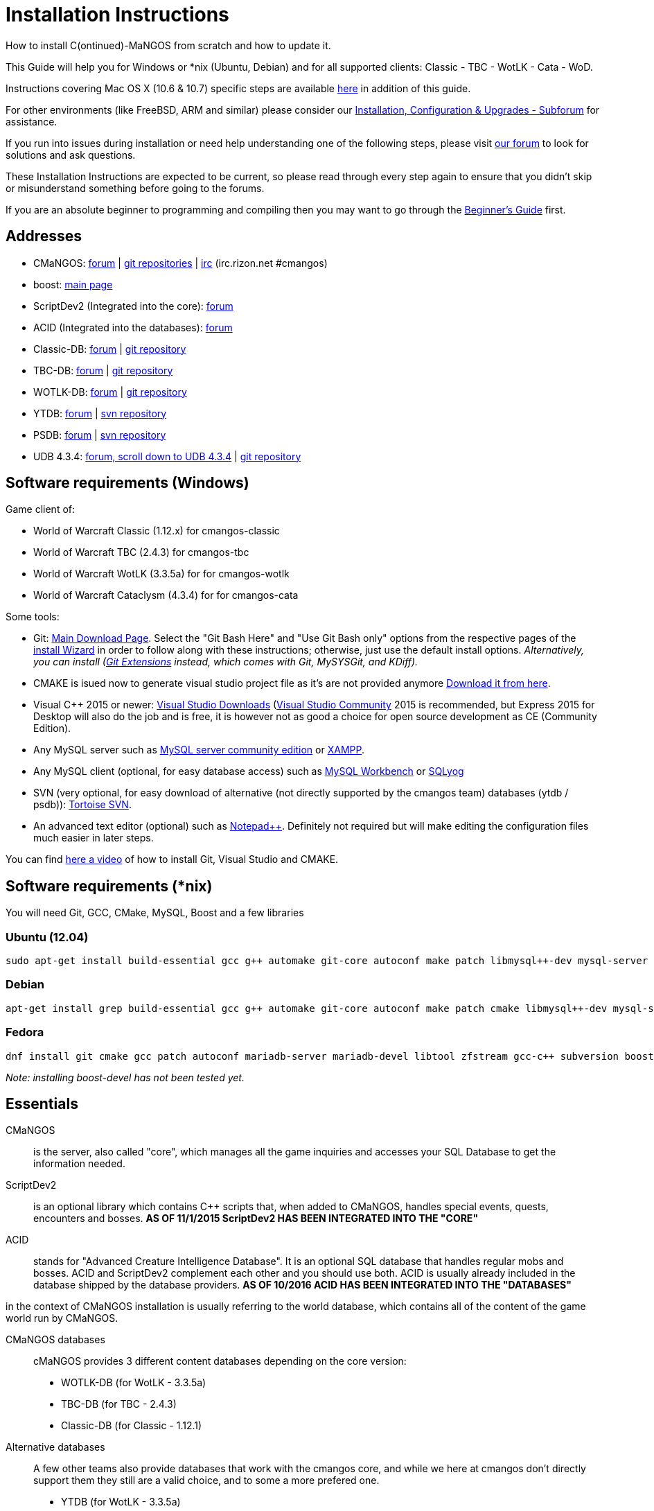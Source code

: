 Installation Instructions
=========================

How to install C(ontinued)-MaNGOS from scratch and how to update it.

This Guide will help you for Windows or *nix (Ubuntu, Debian) and for all supported clients: Classic - TBC - WotLK - Cata - WoD.

Instructions covering Mac OS X (10.6 & 10.7) specific steps are available https://github.com/cmangos/issues/wiki/Build-CMaNGOS-for-Mac-OS-X[here] in addition of this guide.

For other environments (like FreeBSD, ARM and similar) please consider our http://cmangos.net/forum-5.html[Installation, Configuration & Upgrades - Subforum] for assistance.

If you run into issues during installation or need help understanding one of the following steps, please visit http://cmangos.net/forum-5.html[our forum] to look for solutions and ask questions.

These Installation Instructions are expected to be current, so please read through every step again to ensure that you didn't skip or misunderstand something before going to the forums.

If you are an absolute beginner to programming and compiling then you may want to go through the https://github.com/cmangos/issues/wiki/Beginners-Guide-Home[Beginner's Guide] first.


Addresses
---------

 * CMaNGOS: http://www.cmangos.net[forum] | https://github.com/cmangos[git repositories] | http://qchat.rizon.net/?channels=%23cmangos[irc] (irc.rizon.net #cmangos)
 * boost: http://www.boost.org[main page]
 * ScriptDev2 (Integrated into the core): http://cmangos.net/forum-32.html[forum]
 * ACID (Integrated into the databases): http://cmangos.net/forum-34.html[forum]
 * Classic-DB: https://github.com/cmangos/classic-db/issues[forum] | https://github.com/cmangos/classic-db.git[git repository]
 * TBC-DB: https://github.com/cmangos/tbc-db/issues[forum] | https://github.com/cmangos/tbc-db.git[git repository]
 * WOTLK-DB: https://github.com/cmangos/wotlk-db/issues[forum] | https://github.com/cmangos/wotlk-db.git[git repository]
 * YTDB: http://ytdb.ru[forum] | http://svn2.assembla.com/svn/ytdbase/[svn repository]
 * PSDB: http://project-silvermoon.forumotion.com/[forum] | http://subversion.assembla.com/svn/psmdb_wotlk/[svn repository]
 * UDB 4.3.4: http://udb.no-ip.org/index.php[forum, scroll down to UDB 4.3.4] | https://github.com/UDB-434/Database[git repository]

Software requirements (Windows)
-------------------------------

Game client of:

 * World of Warcraft Classic (1.12.x) for cmangos-classic
 * World of Warcraft TBC (2.4.3) for cmangos-tbc
 * World of Warcraft WotLK (3.3.5a) for for cmangos-wotlk
 * World of Warcraft Cataclysm (4.3.4) for for cmangos-cata

Some tools:

 * Git: https://git-scm.com/[Main Download Page]. Select the "Git Bash Here" and "Use Git Bash only" options from the respective pages of the http://tinypic.com/view.php?pic=v45smh&s=6#.V2vSH_krKHs[install Wizard] in order to follow along with these instructions; otherwise, just use the default install options. __Alternatively, you can install (http://sourceforge.net/projects/gitextensions/files/latest/download)[Git Extensions] instead, which comes with Git, MySYSGit, and KDiff).__
 * CMAKE is isued now to generate visual studio project file as it's are not provided anymore https://cmake.org/[Download it from here].
 * Visual C++ 2015 or newer: https://www.visualstudio.com/downloads/[Visual Studio Downloads] (https://www.visualstudio.com/vs/community/[Visual Studio Community] 2015 is recommended, but Express 2015 for Desktop will also do the job and is free, it is however not as good a choice for open source development as CE (Community Edition).
 * Any MySQL server such as http://dev.mysql.com/downloads/mysql/[MySQL server community edition] or http://www.apachefriends.org/en/xampp.html[XAMPP].
 * Any MySQL client (optional, for easy database access) such as http://dev.mysql.com/downloads/workbench/[MySQL Workbench] or https://www.webyog.com/[SQLyog]
 * SVN (very optional, for easy download of alternative (not directly supported by the cmangos team) databases (ytdb / psdb)): http://tortoisesvn.net/downloads[Tortoise SVN].
 * An advanced text editor (optional) such as http://notepad-plus-plus.org/[Notepad++]. Definitely not required but will make editing the configuration files much easier in later steps.

You can find https://youtu.be/drnlf4UMZ1w[here a video] of how to install Git, Visual Studio and CMAKE.


Software requirements (*nix)
----------------------------

You will need Git, GCC, CMake, MySQL, Boost and a few libraries

### Ubuntu (12.04)

  sudo apt-get install build-essential gcc g++ automake git-core autoconf make patch libmysql++-dev mysql-server libtool libssl-dev grep binutils zlibc libc6 libbz2-dev cmake subversion libboost-all-dev

### Debian

  apt-get install grep build-essential gcc g++ automake git-core autoconf make patch cmake libmysql++-dev mysql-server libtool libssl-dev binutils zlibc libc6 libbz2-dev subversion libboost-all-dev

### Fedora

  dnf install git cmake gcc patch autoconf mariadb-server mariadb-devel libtool zfstream gcc-c++ subversion boost-devel

_Note: installing boost-devel has not been tested yet._


Essentials
----------

CMaNGOS::
  is the server, also called "core", which manages all the game inquiries and accesses your SQL Database to get the information needed.

ScriptDev2::
  is an optional library which contains C++ scripts that, when added to CMaNGOS, handles special events, quests, encounters and bosses.
*AS OF 11/1/2015 ScriptDev2 HAS BEEN INTEGRATED INTO THE "CORE"*

ACID::
  stands for "Advanced Creature Intelligence Database". It is an optional SQL database that handles regular mobs and bosses. ACID and ScriptDev2 complement each other and you should use both. ACID is usually already included in the database shipped by the database providers.
*AS OF 10/2016 ACID HAS BEEN INTEGRATED INTO THE "DATABASES"*


in the context of CMaNGOS installation is usually referring to the world database, which contains all of the content of the game world run by CMaNGOS.

CMaNGOS databases::
  cMaNGOS provides 3 different content databases depending on the core version:
  - WOTLK-DB (for WotLK - 3.3.5a)
  - TBC-DB (for TBC - 2.4.3)
  - Classic-DB (for Classic - 1.12.1)

Alternative databases::
  A few other teams also provide databases that work with the cmangos core, and while we here at cmangos don't directly support them they still are a valid choice, and to some a more prefered one.
  - YTDB (for WotLK - 3.3.5a)
  - PSDB (for WotLK - 3.3.5a)
  - UDB 4.3.4 (for Cata - 4.3.4)

World Of Warcraft Client::
  is a client to connect to the server. It's your own copy of the game.


Tools
-----

Git::
  is a free distributed revision control or source code management tool which allows you to easily manage a virtual filesystem. With this tool, you'll download the code from CMaNGOS, ScriptDev2, and ACID.

CMAKE::
  its the most used tools that help to keep this project cross-platform.

Microsoft Visual Studio::
  is used to created, modify and compile the code using C and C++ programming languages. With this tool, you'll compile CMaNGOS and ScriptDev2 on Windows.

MySQL server::
  is a relational database management system (RDBMS) that runs as a server providing multi-user access to a number of databases. After you've created the databases and imported the data, they will contain your entire world for World of Warcraft.

MySQL client::
  allows you to connect to the MySQL server by providing an easy-to-use interface to import and change the data in the database.

IRC::
  is a simple chat system that is used by supporters and developers of CMaNGOS.


How things fit together
-----------------------

The following parts exist:

 - Server services: The binary files +mangosd(.exe)+ and +realmd(.exe)+ manage the communication with the client
 - World database: This database is filled by the database provider and contains content like NPCs, quests and objects
 - Characters database: Contains the information about characters like player-name, level and items
 - Realmd database: This database contains account-information (account-name, password and such)
 - Client: Which will, with adapted *realmlist*, connect to your server


Get the remote data to your system
----------------------------------

It is a good idea to start off your installation with some basic directory structure. See the below options depending on your operating system and follow along.

#### For Windows

For this guide we will assume that you will use +C:\Mangos+ as base directory under which you put everything.

All shell commands are expected to be typed from a *Git bash* started from the +C:\Mangos+ directory. To do so, right-click onto +C:\Mangos+ in the windows explorer, and select +Git bash here+ from the context menu.

#### For *nix

create a new user to run your mangos server under

 useradd -m -d /home/mangos -c "MANGoS" -U mangos

This guide assumes you will use this new user personnal folder (+/home/mangos+) as a base folder under which you will put everything.

 cd /home/mangos


Clone CMaNGOS
~~~~~~~~~~~~~

After having opened Git bash in the right folder, simply type:

 * Classic:

 git clone git://github.com/cmangos/mangos-classic.git mangos

 * The Burning Crusade:

 git clone git://github.com/cmangos/mangos-tbc.git mangos

 * Wrath of the Litch King:

 git clone git://github.com/cmangos/mangos-wotlk.git mangos

 * Cataclysm:

 git clone git://github.com/cmangos/mangos-cata.git mangos

Submit this git command with enter/return. This will take a little time to complete, but afterwards you will have created a sub-directory named +mangos+ into which the CMaNGOS sources are cloned.

A simple https://youtu.be/At3VUI9fOq4[video] of the process


Get the world-database stuff
~~~~~~~~~~~~~~~~~~~~~~~~~~~~

Classic-DB
^^^^^^^^^^
* Open ++C:\Mangos++ with git bash.

 git clone git://github.com/cmangos/classic-db.git

This will create a new subfolder ++classic-db++ in which the Classic-DB SQL-files are located.

TBC-DB
^^^^^^
* Open ++C:\Mangos++ with git bash.

 git clone git://github.com/cmangos/tbc-db.git

This will create a new subfolder ++tbc-db++ in which the TBC-DB SQL-files are located.

WotLK-DB
^^^^^^^^
* Open ++C:\Mangos++ with git bash.

 git clone git://github.com/cmangos/wotlk-db.git

This will create a new subfolder ++wotlk-db++ in which WOTLK-DB SQL-files are located.

YTDB (WotLK)
^^^^^^^^^^^^
*On Windows*

* Open ++C:\Mangos++ in the explorer, right-click on the right hand side
* Select "Tortoise SVN Checkout" from the context menu.
* Insert as SVN-URL: ++http://svn2.assembla.com/svn/ytdbase/++

*On *nix*

 svn co http://svn2.assembla.com/svn/ytdbase/

This will create a new folder (likely ++ytdbase++) in which YTDB SQL-files are located.

YTDB (CATA)
^^^^^^^^^^^^
*On Windows*

* Open ++C:\Mangos++ in the explorer, right-click on the right hand side
* Select "Tortoise SVN Checkout" from the context menu.
* Insert as SVN-URL: ++http://svn2.assembla.com/svn/ytdbase/Mangos/Cataclysm/++

*On *nix*

 svn co http://svn2.assembla.com/svn/ytdbase/Mangos/Cataclysm ytdbase/

This will create a new folder (likely ++ytdbase++) in which YTDB SQL-files are located.

PSDB (WotLK)
^^^^^^^^^^^^
*On Windows*

* Open ++C:\Mangos++ in the explorer, right-click on the right hand side
* Select "Tortoise SVN Checkout" from the context menu.
* Insert as SVN-URL: ++http://svn.assembla.com/svn/psmdb_wotlk/++

*On *nix*

 svn co http://svn.assembla.com/svn/psmdb_wotlk/

UDB 4.3.4(CATA)
^^^^^^^^^^^^^^^
* Open ++C:\Mangos++ with git bash.

 git clone git://github.com/UDB-434/Database.git

This will create a new subfolder ++Database++ in which the UDB-DB for cata SQL-files are located.


Directory structure
~~~~~~~~~~~~~~~~~~~

Now you should have the following subfolders:

 - ++mangos++ (containing the sources of CMaNGOS and optionally ScriptDev2)
 - ++classic-db++ OR ++tbc-db++ OR ++wotlk-db++ OR ++Database++ containing the content of your database-provider

For windows we suggest creating an additional ++run++ folder, on *nix this can be useful if you don't want to install to ++/opt++ or so

 - ++run++

For *nix or cmake compile we suggest creating an additional ++build++ folder, this is not required for Visual Studio

 - ++build++


Compiling CMaNGOS and ScriptDev2
--------------------------------

Installing and Configuring boost (UNIX)
~~~~~~~~~~~~~~~~~~~~~~~~~~~~~~~~~~~~~~~
The CMaNGOS cmake scripts should automatically detect the location of your boost installation, and configure the build accordingly.  If it is not detected, please ensure that your BOOST_ROOT environment variable is set properly.

On most *nix you just have to install boost development libraries from your distribution package repositories.

On Debian and Ubuntu you can simply install the ++libboost-all-dev++ meta-package. On Fedora there should be a package named ++boost-devel++ (untested). If you followed the https://github.com/cmangos/issues/wiki/Installation-Instructions#software-requirements-nix[Software requirements (*nix)] step above you should have the respective package installed already.

For instructions on how to compile boost from source code or general information, see the boost http://www.boost.org/more/getting_started/index.html[Getting Started] guide.

Installing and Configuring boost (Windows)
~~~~~~~~~~~~~~~~~~~~~~~~~~~~~~~~~~~~~~~~~~

Video Guide::

- https://youtu.be/lxHTOM9KZak[Download prebuild boost binaries]
- https://youtu.be/uBe2GIW0Af4[Set BOOST_ROOT environment variable]

Step-by-step Guide::

- Go to https://sourceforge.net/projects/boost/files/boost-binaries
 * Version 1.64.0 is working as of 2017-12-30.
 * You can try a more recent version if you want.
 * There have been problems reported with version 1.66.0.
- *Or* https://cmangos.net/archive/showthread.php?tid=7365[compile yourself]
 * boost version older than 1.66 will throw "unknown compiler" errors when using VS 2017, ignore it.
- Download the correct version as indicated in the table below *or* the ++boost_x_xx_x-bin-msvc-all-32-64.7z++ (the x_xx_x part is the boost version). If you need the Win32 or x64 version depends on what architecture you would like your compiled server executable to use. For most people x64 is fine.
 * Note: *This has nothing to do with your Windows version*, apart from the fact that 64bit executables will not run on a 32bit Windows. It is very unlikely you have a 32bit OS but if you want to make sure that you have a 64bit one press <Win>+<Pause>.
 *  Note: You can install both the Win32 and the x64 binaries into the same directory, in case you want to switch build architectures. Visual Studio will automatically select the correct version.

[width="40%",cols=">s,^2e,^2e",frame="topbot",options="header"]
|======================
|         |Win32                         |x64
|VS 2015  |boost_x_xx_x-msvc-14.0-32.exe |boost_x_xx_x-msvc-14.0-64.exe
|VS 2017  |boost_x_xx_x-msvc-14.1-32.exe |boost_x_xx_x-msvc-14.1-64.exe
|======================

- Install the downloaded binaries.
- Go to the *PC Properties* (press *<Win>+<Pause>*)
- Click on *Advanced System Settings*
- Click on *Environment Variables*
- At the bottom under *System variables* click *New*
 * Name: *BOOST_ROOT*
 * Value: *C:\local\boost_x_xx_x* _Replace the x with the version number you downloaded, e.g. boost_1_64_0._
+
--
  - If you changed the path while installing the binaries, you will have to do that here as well.
--
 * Confirm
- To make sure all programs are aware of the added environment variable reboot your system.

Additional remarks regarding boost for advanced users (Windows)
~~~~~~~~~~~~~~~~~~~~~~~~~~~~~~~~~~~~~~~~~~~~~~~~~~~~~~~~~~~~~~~
If you are not using cmake, the built-in project files assume that BOOST_ROOT environment variable is set.

If you have already boost in another folder schema you can also define 'BOOST_LIBRARYDIR' to point to the right folder. Then only win32 or x64 will work according to the file you have on that folder. Point BOOST_LIBRARYDIR to the folder where the dll and lib files are, usually a subfolder of your boost root folder, e. g. the subfolder lib32-msvc-14.1.

If you are using cmake to generate a solution and project files, the CMaNGOS cmake scripts should automatically detect the location of your boost installation, and configure the build accordingly.  If it is not detected, please ensure that your BOOST_ROOT environment variable is set properly.

For instructions on how to compile boost from source code or general information, see the boost http://www.boost.org/more/getting_started/index.html[Getting Started] guide.

Note: In a typical boost installation environment with Visual Studio, the user will configure their Visual Studio property sheets to point to the boost installation.  This will allow boost to be found by all projects on that system.  For information on configuring property sheets, look https://msdn.microsoft.com/en-us/library/669zx6zc.aspx[here].

If you're experiencing issues with CMake (The following Boost libraries could not be found), you will have to rename folder in boost directory.

 (boost\lib32-msvc-14.1 -> boost\lib)

Compiling CMaNGOS and ScriptDev2 (Windows)
~~~~~~~~~~~~~~~~~~~~~~~~~~~~~~~~~~~~~~~~~~
An https://youtu.be/KlRM18SVCQA[video] of the build process is now available.

* Launch cmake
* Set the source bin to C:\Mangos\mangos
* Set the destination folder to C:\Mangos\mangos\bin\buildir (create that folder if it doesn't exist)
* Tick 'BUILD_EXTRACTORS' 
* Click 'Configure' button and set your compiler version and platform.
* Select your options then click another time on 'Configure' button
* Click 'Generate'button
* Now you can click on 'Open' button or go to C:\Mangos\mangos\bin\buildir and click on the .sln file
* Wait for Visual Studio to finish loading.
* Open the menu "Build" -> "Configuration Manager"
  - Choose "Release" in the drop down box for "Active Solution Configuration"
  - The drop down box "Active Solution Platform" should be set to "Win32" by default. Change it to "x64" if you want to compile 64bit executables. (This setting has to correspond with the boost version you installed.)
  - Close the window
* Click the menu "Build" -> "Build Solution"
  - This will take some time.
  - You might get some warning messages. Don't worry about it, that's normal.
  - You must not get any error messages, although if you do so, you could click the menu "Build" -> "Clean Solution" to restart the compile.
  - If you get error messages saying some boost files cannot be found, you may need to restart your Visual Studio and/or your computer for the environment variables to be set.

If you cannot solve an error, please use the official forums or IRC channels to ask for help

Compiling CMaNGOS and ScriptDev2 (*nix)
~~~~~~~~~~~~~~~~~~~~~~~~~~~~~~~~~~~~~~~
* Go to your ++/home/mangos++ folder

 cd /home/mangos

* Enter the build folder:

 cd build

* Invoke ++cmake ../mangos++, suggested options are:
  - ++-DCMAKE_INSTALL_PREFIX=\../mangos/run++ to install into the "run" subfolder of /home/mangos folder, otherwise this will install to /opt/mangos
  - ++-DPCH=1++ to compile with PCH mode (much faster after updates).
  - ++-DDEBUG=0++ to remove debug mode from compiling
  - ++-DBUILD_PLAYERBOT=ON++ to build with playerbots enabled

  - *examples:*

 cmake ../mangos -DCMAKE_INSTALL_PREFIX=\../mangos/run -DPCH=1 -DDEBUG=0  <--- Just want to compile CMaNGOS
 cmake ../mangos -DCMAKE_INSTALL_PREFIX=\../mangos/run -DBUILD_EXTRACTORS=ON -DPCH=1 -DDEBUG=0  <--- Want compile CMaNGOS & the map extraction tools
 cmake ../mangos -DCMAKE_INSTALL_PREFIX=\../mangos/run -DBUILD_EXTRACTORS=ON -DPCH=1 -DDEBUG=0 -DBUILD_PLAYERBOT=ON <--- Want compile CMaNGOS & the map extraction tools & playerbots

* Invoke ++make++ to compile CMaNGOS and ScriptDev2

 make

* Invoke ++make install++ to install to your "run" directory

 make install


Install CMaNGOS binary files
----------------------------
* Transfer the files from your compile folder (likely ++C:\Mangos\mangos\bin\Win32_Release++) into ++C:\Mangos\run++
* Go to ++C:\Mangos\mangos\src\game\AuctionHouseBot++ and copy ++ahbot.conf.dist.in++ to ++C:\Mangos\run++ and rename it to ++ahbot.conf++

On *nix this is partly done with the ++make install++ command (from the build directory).

You will however still need to manually copy and rename the .conf.dist files to .conf files.


Extract files from the client
-----------------------------

Windows
~~~~~~~
* Copy the content of ++C:\Mangos\mangos\bin\Win32_Release\Extractors\++ into your ++C:\World of Warcraft++ folder
* Run ++ExtractResources.sh++ from your ++C:\World of Warcraft++.

For this you can open a "Git Bash" on your C:\World of Warcraft folder and type ++ExtractResources.sh++

Depending on your installation settings, a simple double click onto the ++ExtractResources.sh++ file from your explorer might also work.

You must extract *DBC/maps* and *vmaps* for CMaNGOS to work, *mmaps* are optional (and take very long)

* When finish, move the folders ++maps++, ++dbc++ and ++vmaps++ - optionally ++mmaps++ - that have been created in your ++C:\World of Warcraft++ to your ++C:\Mangos\run++ (the buildings folder is not required and can be deleted).

*nix
~~~~
Ever since extractors are no longer in repository, you will need to compile them yourself. The extraction process should work identically to Windows, since the scripts are portable. 

If you followed this guide the file can be found in:

* Executables: ++/home/mangos/mangos/run/bin/tools++

* Scripts: ++/home/mangos/mangos/contrib/extractor_scripts++

Install databases
-----------------
For this section it is assumed you have already installed your MySQL server, and have a password for "root" user.

To make use of some additional installation helper scripts it is HIGHLY suggested when installing MYSQL you include the command path to the BIN folder (Option during Install). If this option was not available or if you missed it please follow the instructions found http://dev.mysql.com/doc/mysql-windows-excerpt/5.1/en/mysql-installation-windows-path.html[here] before proceeding. If you don't have this configured properly then you will not be able to follow along with the command-line steps below in the guide because the command prompt will not recognize "mysql" as a valid command.

Create empty databases
~~~~~~~~~~~~~~~~~~~~~~
Either use a GUI tool for mysql and open the SQL-files, or do it by command-line as this guide shows.

From the C:\Mangos folder invoke (in Git bash):

* ++mysql -uroot -p < mangos/sql/create/db_create_mysql.sql++
+
And enter your password in the following dialogue (similar in all other next steps)
+
This will create a user (name mangos, password mangos) with rights to the databases "mangos" (world-db), characters and realmd

Initialize Mangos database
~~~~~~~~~~~~~~~~~~~~~~~~~~
From the C:\Mangos folder invoke (in Git bash):

* ++mysql -uroot -p mangos < mangos/sql/base/mangos.sql++
+
This will create and fill the Mangos database with some values.

Initialize DBC data
~~~~~~~~~~~~~~~~~~~
From the C:\Mangos folder invoke (in Git bash):

* ++mysql -uroot -p mangos < mangos/sql/base/dbc/*.sql++
+
This will create and fill in Mangos database the imported DBC data.

On *nix you may want to use the following two scripted commands:

* ++for sql_file in `ls mangos/sql/base/dbc/original_data/*.sql`; do mysql -uroot -p --database=mangos < $sql_file ; done++

* ++for sql_file in `ls mangos/sql/base/dbc/cmangos_fixes/*.sql`; do mysql -uroot -p --database=mangos < $sql_file ; done++


Initialize characters database:
~~~~~~~~~~~~~~~~~~~~~~~~~~~~~~~
From the C:\Mangos folder invoke (in Git bash):

* ++mysql -uroot -p characters < mangos/sql/base/characters.sql++
+
This will create an empty characters database.

Initialize realmd database:
~~~~~~~~~~~~~~~~~~~~~~~~~~~
From the C:\Mangos folder invoke (in Git bash):

* ++mysql -uroot -p realmd < mangos/sql/base/realmd.sql++
+
This will create an empty realmd database.

Fill world database:
~~~~~~~~~~~~~~~~~~~~
*Support for cmangos databases.*

From the C:\Mangos folder invoke (in Git bash or depending on installation with double-click!)

* ++cd classic-db++, ++cd tbc-db++ OR ++cd wotlk-db++ (choose the one appliciaple to your situation)
* ++./InstallFullDB.sh++
+
This will create a config file named "InstallFullDB.config", looking like:
+
-----------------------
####################################################################################################
# This is the config file for the './InstallFullDB.sh' script
#
# You need to insert
#   MANGOS_DBHOST:	Your MANGOS database host
#   MANGOS_DBNAME:	Your MANGOS database schema
#   MANGOS_DBUSER:	Your MANGOS username
#   MANGOS_DBPASS:	Your MANGOS password
#   CORE_PATH:    	Your path to core's directory
#   MYSQL:        	Your mysql command (usually mysql)
#
####################################################################################################

## Define the host on which the mangos database resides (typically localhost)
MANGOS_DBHOST="localhost"

## Define the database in which you want to add clean DB
MANGOS_DBNAME="mangos"

## Define your username
MANGOS_DBUSER="mangos"

## Define your password (It is suggested to restrict read access to this file!)
MANGOS_DBPASS="mangos"

## Define the path to your core's folder
##   If set the core updates located under sql/updates/mangos from this mangos-directory will be added automatically
CORE_PATH=""

## Define your mysql programm if this differs
MYSQL="mysql"

# Enjoy using the tool
-----------------------

* Change configuration in any text-editor
+
With the default configuration, you only need to change CORE_PATH to:
+
-----------------------
CORE_PATH="/c/Mangos/mangos"
(for *nix /home/mangos/mangos)
-----------------------
*
You may actually have to set ++CORE_PATH="../mangos"++ (assuming default paths from this guide), if the tilde is not properly resolved into your home folder path, causing InstallFullDB.sh to complain about not finding "/home/mangos/mangos". Tested on openSUSE 12.3.

* Now the helper tool is configured, and you only need to run the helper script, whenever you want to set your world database to a clear state!
* ++sh ./InstallFullDB.sh++
+
And check the output if the database could be set up correctly. If the helper script complains about not finding the config file, just open InstallFullDB.sh in a text editor and set
+
-----------------
SCRIPT_FILE="./InstallFullDB.sh"
CONFIG_FILE="./InstallFullDB.config"
-----------------

* You can now run the script again, and it should start filling your world database.

* ++cd ../..++

If you get an error saying `./InstallFullDB.sh: line 126: mysql: command not found` then you need to add mysql.exe to the PATH variable. (Windows + Pause -> Advanced System Settings -> Environment Variables -> System Variables -> Edit Path and add the location of your mysql.exe)

Basic concept of manual database filling
---------------------------------
The database providers provide

A full-dump release file::
  This file contains the whole database content of one point
Updatepacks::
  An updatepack consist of
  - collected core updates for the mangos (world) database
  - collected core updates for the characters database
  - collected core updates for the realmd database
  - content fixes

So you need to:

* Apply the latest release file
* Apply all following updatepack files (always corepatches before updatepacks)
* Apply the remaining updates from the core (located in C:\Mangos\mangos\sql\updates
---------------------------------

Alternative Databases
---------------------

* Execute PSDB_Installer in psmdb_wotlk svn folder.
* Type your info when prompted.
* You can also edit PSDB_Installer.bat for quick re-install of PSDB & Scriptdev2 DB by changing "set   quick=on" & "set pass=".
+
Example of PSDB_Installer.bat:
+
-----------------------
####################################################################################################
8888888b.   .d8888b.  8888888b.  888888b.  (LK)
888   Y88b d88P  Y88b 888  "Y88b 888  "88b
888    888 Y88b.      888    888 888  .88P
888   d88P  "Y888b.   888    888 8888888K.
8888888P"      "Y88b. 888    888 888  "Y88b
888              "888 888    888 888    888
888        Y88b  d88P 888  .d88P 888   d88P
888         "Y8888P"  8888888P"  8888888P"

Credits to: Factionwars, Nemok and BrainDedd

What is your MySQL host name?           [localhost]   :
What is your MySQL user name?           [root]        :
What is your MySQL password?            [ ]           :
What is your MySQL port?                [3306]        :
What is your World database name?       [mangos]      :
What is your ScriptDev2 database name?  [scriptdev2]  :
What is your Characters database name?  [characters]  :
What is your Realmd database name?      [realmd]      :

This will wipe out your current World database and replace it.
Do you wish to continue? (y/n)

This will wipe out your current ScriptDev2 database and replace it.
Do you wish to continue? (y/n)

This will wipe out your current Characters database and replace it.
Do you wish to continue? (y/n)

This will wipe out your current Realm database and replace it.
Do you wish to continue? (y/n)

This will optimize your current database.
Do you wish to continue? (y/n)
####################################################################################################
-----------------------
*Support for YTDB Needed.*


Fill ScriptDev2 database:
~~~~~~~~~~~~~~~~~~~~~~~~~

 mysql -uroot -p mangos < mangos/sql/scriptdev2/scriptdev2.sql


Configuring CMaNGOS
--------------------
This part should be an extra wiki-page: Meaning of config files from mangos/sd2

With the default installations, you should get a working environment out of the box :)


(OPTIONAL) Update *.conf files
~~~~~~~~~~~~~~~~~~~~~~~~~~~~~~

You will need to manually update the configuration files within your "run" directory (ie C:\Mangos\run ).

The files are:
* mangosd.conf: Holds configuration for the mangosd executable
* realmd.conf: Holds configuration for the realmd executable
* scriptdev2.conf: Holds configuration for ScriptDev2's settings(no longer used and may not exist)
* (Very optional) ahbot.conf: Holds configuration for AHBot (by default disabled)

Most important to configure are the database settings. You will need this if you decided to use a different password/user then the "default" combination of mangos/mangos.

These settings are relatively self-explaining, you should look for the settings of "LoginDatabaseInfo", "WorldDatabaseInfo", "CharacterDatabaseInfo" and "ScriptDev2DatabaseInfo" (no file contains all of these options)


(OPTIONAL) Update realmd.realmlist
~~~~~~~~~~~~~~~~~~~~~~~~~~~~~~~~~~

You need to change this only if you changed the mangosd.conf settings "WorldServerPort" or "RealmID"

This information is required so that the realmd "knows" to which mangosd he should forward a player after authentication, so if you want to use your server outside itself (e.g. on your LAN) please change ++127.0.0.1++ by your server ip !

Apply code to realmd database, adapt to your wishes

 DELETE FROM realmlist WHERE id=1;
 INSERT INTO realmlist (id, name, address, port, icon, realmflags, timezone, allowedSecurityLevel)
 VALUES ('1', 'MaNGOS', '127.0.0.1', '8085', '1', '0', '1', '0');


Where of course the data must match the configs:

* port (above 8085) must match the value in the mangosd.conf (Config option: "WorldServerPort")
* id (above 1) must match the value in the mangosd.conf (Config option: "RealmID")


Configuring your WoW-Client
---------------------------
* Copy ++C:\World Of Warcraft\Data\enEN\realmlist.wtf++ to ++realmlist.old++ within the same folder

Your locale folder may be named differently according to your region ("enUS", "enGB", "frFR", "deDE", etc)

* Open ++realmlist.wtf++ in Notepad and change the contents to the following:

 set realmlist 127.0.0.1

*Always use the wow.exe and NOT the launcher to start your WoW-Client*


Additional settings for Cata client:
~~~~~~~~~~~~~~~~~~~~~~~~~~~~~~~~~~~~

You should:

1. Use a patched wow.exe
2. Add ++set patchlist localhost++ line in addition to realmlist line in realmlist.wtf
3. Delete or rename wow.mfil and wow.tfil files


Running your Server
-------------------

On Windows system launch ++C:\Mangos\run\mangosd.exe++ and ++C:\Mangos\run\realmd.exe++

On *nix run the corresponding binary files :

 /home/mangos/mangos/run/bin/mangosd -c /home/mangos/mangos/run/etc/mangosd.conf -a /home/mangos/mangos/run/etc/ahbot.conf

 /home/mangos/mangos/run/bin/realmd -c /home/mangos/mangos/run/etc/realmd.conf


#### Tip1
**Don't run mangosd or realmd as root !**

 su mangos

This command will connect you as *mangos* user.

#### Tip2
you can run mangosd and realmd in separate screens

 exec screen -dmS mangosd /home/mangos/mangos/run/bin/mangosd -c /home/mangos/mangos/run/etc/mangosd.conf -a /home/mangos/mangos/run/etc/ahbot.conf

 exec screen -dmS realmd /home/mangos/mangos/run/bin/realmd -c /home/mangos/mangos/run/etc/realmd.conf


#### Tip3
if you want to start mangosd and realmd at your server boot, you can use a cron task. create a ++/home/mangos/cmangos-launcher.sh++ file with this content :

  #!/bin/bash
  exec screen -dmS mangosd /home/mangos/mangos/run/bin/mangosd -c /home/mangos/mangos/run/etc/mangosd.conf -a /home/mangos/mangos/run/etc/ahbot.conf++
  exec screen -dmS realmd /home/mangos/mangos/run/bin/realmd -c /home/mangos/mangos/run/etc/realmd.conf++

and then, as ++mangos++ user, run ++crontab -e++ and add this line :

  @reboot /bin/bash /home/mangos/cmangos-launcher.sh

It'll run this script at your server boot.


Creating first account:
-----------------------

Once everything in mangosd has loaded, here are some commands you can use.

In your Mangosd window, there is tons of text; not to worry, keep typing anyway, it doesn't matter

#### Creating the actual account

 account create [username] [password]

Example:

 account create MyNewAccount MyPassword

#### Enabling expansions for a user

 account set addon [username] [0 to 3]

 * 0) Basic version
 * 1) The Burning Crusade
 * 2) Wrath of the Lich King
 * 3) Cataclysm

Example:

 account set addon MyNewAccount 2

#### Changing GM levels

 account set gmlevel [username] [0 to 3]

 * 0) Player
 * 1) Moderator
 * 2) Game Master
 * 3) Administrator

Example:

 account set gmlevel MyNewAccount 2

#### Shutdown your server

 .server shutdown [delay]

The delay is the number of seconds


First login:
------------

**Always use the wow.exe and NOT the launcher to start your WoW-Client**

Start your WoW-Client with the wow.exe and login with your previously created account name (NOT email) and password.

Note that if this account is GM-Account, you can use lots of nice commands to get around, (remark the . with which they all start) ie:

* ++.tele <location>++
* ++.lookup++
* ++.npc info and .npc aiinfo++
* ++.modify aspeed <rate>++
* ++.gm fly on++ (note that although the command is available, it does not work on the classic core)


*Enjoy running and messing with your CMaNGOS server!*
